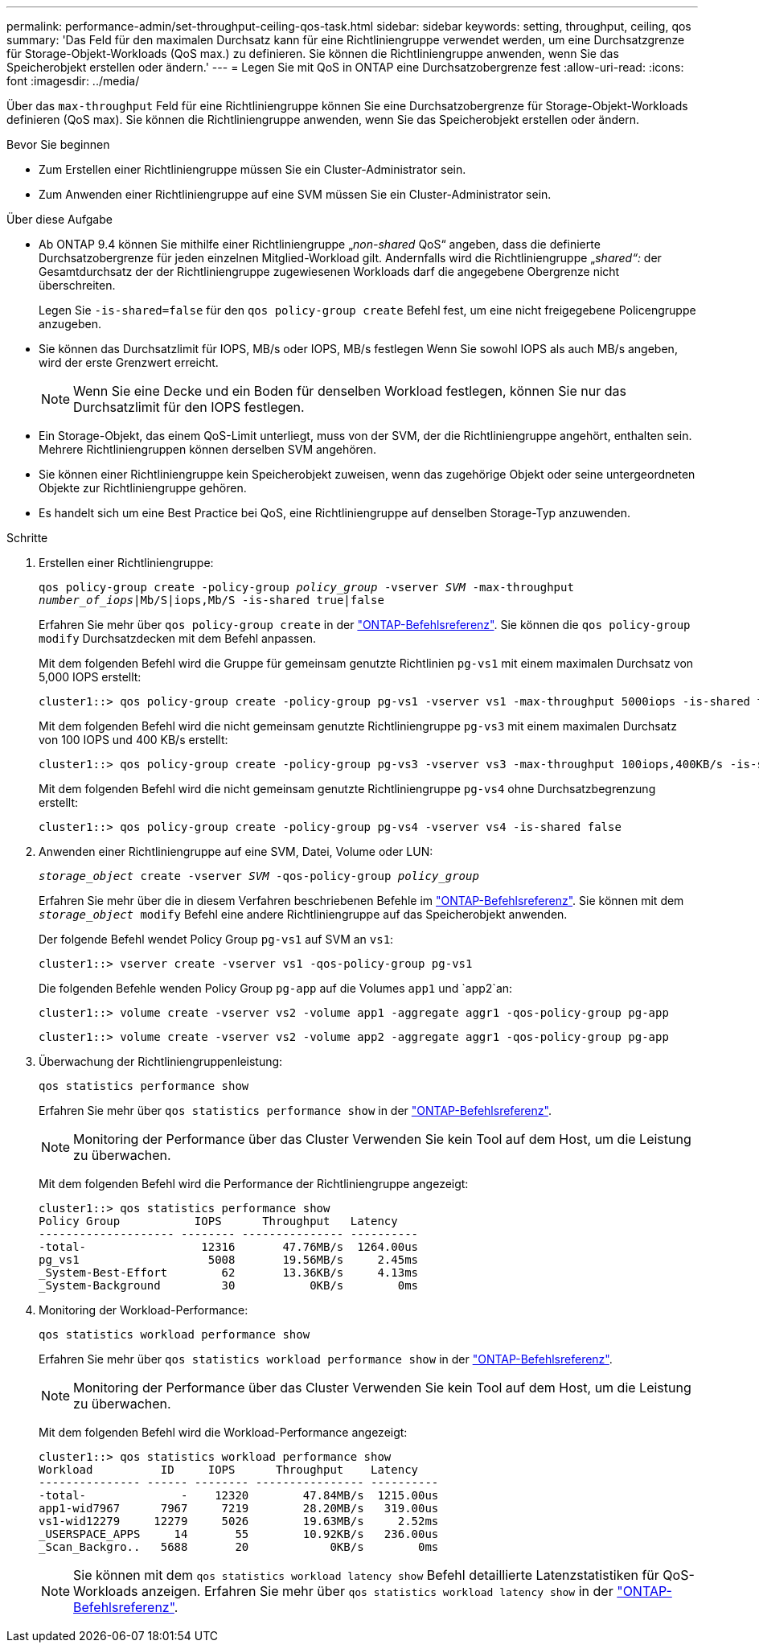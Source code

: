 ---
permalink: performance-admin/set-throughput-ceiling-qos-task.html 
sidebar: sidebar 
keywords: setting, throughput, ceiling, qos 
summary: 'Das Feld für den maximalen Durchsatz kann für eine Richtliniengruppe verwendet werden, um eine Durchsatzgrenze für Storage-Objekt-Workloads (QoS max.) zu definieren. Sie können die Richtliniengruppe anwenden, wenn Sie das Speicherobjekt erstellen oder ändern.' 
---
= Legen Sie mit QoS in ONTAP eine Durchsatzobergrenze fest
:allow-uri-read: 
:icons: font
:imagesdir: ../media/


[role="lead"]
Über das `max-throughput` Feld für eine Richtliniengruppe können Sie eine Durchsatzobergrenze für Storage-Objekt-Workloads definieren (QoS max). Sie können die Richtliniengruppe anwenden, wenn Sie das Speicherobjekt erstellen oder ändern.

.Bevor Sie beginnen
* Zum Erstellen einer Richtliniengruppe müssen Sie ein Cluster-Administrator sein.
* Zum Anwenden einer Richtliniengruppe auf eine SVM müssen Sie ein Cluster-Administrator sein.


.Über diese Aufgabe
* Ab ONTAP 9.4 können Sie mithilfe einer Richtliniengruppe „_non-shared_ QoS“ angeben, dass die definierte Durchsatzobergrenze für jeden einzelnen Mitglied-Workload gilt. Andernfalls wird die Richtliniengruppe „_shared“:_ der Gesamtdurchsatz der der Richtliniengruppe zugewiesenen Workloads darf die angegebene Obergrenze nicht überschreiten.
+
Legen Sie `-is-shared=false` für den `qos policy-group create` Befehl fest, um eine nicht freigegebene Policengruppe anzugeben.

* Sie können das Durchsatzlimit für IOPS, MB/s oder IOPS, MB/s festlegen Wenn Sie sowohl IOPS als auch MB/s angeben, wird der erste Grenzwert erreicht.
+
[NOTE]
====
Wenn Sie eine Decke und ein Boden für denselben Workload festlegen, können Sie nur das Durchsatzlimit für den IOPS festlegen.

====
* Ein Storage-Objekt, das einem QoS-Limit unterliegt, muss von der SVM, der die Richtliniengruppe angehört, enthalten sein. Mehrere Richtliniengruppen können derselben SVM angehören.
* Sie können einer Richtliniengruppe kein Speicherobjekt zuweisen, wenn das zugehörige Objekt oder seine untergeordneten Objekte zur Richtliniengruppe gehören.
* Es handelt sich um eine Best Practice bei QoS, eine Richtliniengruppe auf denselben Storage-Typ anzuwenden.


.Schritte
. Erstellen einer Richtliniengruppe:
+
`qos policy-group create -policy-group _policy_group_ -vserver _SVM_ -max-throughput _number_of_iops_|Mb/S|iops,Mb/S -is-shared true|false`

+
Erfahren Sie mehr über `qos policy-group create` in der link:https://docs.netapp.com/us-en/ontap-cli/qos-policy-group-create.html["ONTAP-Befehlsreferenz"^]. Sie können die `qos policy-group modify` Durchsatzdecken mit dem Befehl anpassen.

+
Mit dem folgenden Befehl wird die Gruppe für gemeinsam genutzte Richtlinien `pg-vs1` mit einem maximalen Durchsatz von 5,000 IOPS erstellt:

+
[listing]
----
cluster1::> qos policy-group create -policy-group pg-vs1 -vserver vs1 -max-throughput 5000iops -is-shared true
----
+
Mit dem folgenden Befehl wird die nicht gemeinsam genutzte Richtliniengruppe `pg-vs3` mit einem maximalen Durchsatz von 100 IOPS und 400 KB/s erstellt:

+
[listing]
----
cluster1::> qos policy-group create -policy-group pg-vs3 -vserver vs3 -max-throughput 100iops,400KB/s -is-shared false
----
+
Mit dem folgenden Befehl wird die nicht gemeinsam genutzte Richtliniengruppe `pg-vs4` ohne Durchsatzbegrenzung erstellt:

+
[listing]
----
cluster1::> qos policy-group create -policy-group pg-vs4 -vserver vs4 -is-shared false
----
. Anwenden einer Richtliniengruppe auf eine SVM, Datei, Volume oder LUN:
+
`_storage_object_ create -vserver _SVM_ -qos-policy-group _policy_group_`

+
Erfahren Sie mehr über die in diesem Verfahren beschriebenen Befehle im link:https://docs.netapp.com/us-en/ontap-cli/["ONTAP-Befehlsreferenz"^]. Sie können mit dem `_storage_object_ modify` Befehl eine andere Richtliniengruppe auf das Speicherobjekt anwenden.

+
Der folgende Befehl wendet Policy Group `pg-vs1` auf SVM an `vs1`:

+
[listing]
----
cluster1::> vserver create -vserver vs1 -qos-policy-group pg-vs1
----
+
Die folgenden Befehle wenden Policy Group `pg-app` auf die Volumes `app1` und `app2`an:

+
[listing]
----
cluster1::> volume create -vserver vs2 -volume app1 -aggregate aggr1 -qos-policy-group pg-app
----
+
[listing]
----
cluster1::> volume create -vserver vs2 -volume app2 -aggregate aggr1 -qos-policy-group pg-app
----
. Überwachung der Richtliniengruppenleistung:
+
`qos statistics performance show`

+
Erfahren Sie mehr über `qos statistics performance show` in der link:https://docs.netapp.com/us-en/ontap-cli/qos-statistics-performance-show.html["ONTAP-Befehlsreferenz"^].

+
[NOTE]
====
Monitoring der Performance über das Cluster Verwenden Sie kein Tool auf dem Host, um die Leistung zu überwachen.

====
+
Mit dem folgenden Befehl wird die Performance der Richtliniengruppe angezeigt:

+
[listing]
----
cluster1::> qos statistics performance show
Policy Group           IOPS      Throughput   Latency
-------------------- -------- --------------- ----------
-total-                 12316       47.76MB/s  1264.00us
pg_vs1                   5008       19.56MB/s     2.45ms
_System-Best-Effort        62       13.36KB/s     4.13ms
_System-Background         30           0KB/s        0ms
----
. Monitoring der Workload-Performance:
+
`qos statistics workload performance show`

+
Erfahren Sie mehr über `qos statistics workload performance show` in der link:https://docs.netapp.com/us-en/ontap-cli/qos-statistics-workload-performance-show.html["ONTAP-Befehlsreferenz"^].

+
[NOTE]
====
Monitoring der Performance über das Cluster Verwenden Sie kein Tool auf dem Host, um die Leistung zu überwachen.

====
+
Mit dem folgenden Befehl wird die Workload-Performance angezeigt:

+
[listing]
----
cluster1::> qos statistics workload performance show
Workload          ID     IOPS      Throughput    Latency
--------------- ------ -------- ---------------- ----------
-total-              -    12320        47.84MB/s  1215.00us
app1-wid7967      7967     7219        28.20MB/s   319.00us
vs1-wid12279     12279     5026        19.63MB/s     2.52ms
_USERSPACE_APPS     14       55        10.92KB/s   236.00us
_Scan_Backgro..   5688       20            0KB/s        0ms
----
+
[NOTE]
====
Sie können mit dem `qos statistics workload latency show` Befehl detaillierte Latenzstatistiken für QoS-Workloads anzeigen. Erfahren Sie mehr über `qos statistics workload latency show` in der link:https://docs.netapp.com/us-en/ontap-cli/qos-statistics-workload-latency-show.html["ONTAP-Befehlsreferenz"^].

====

